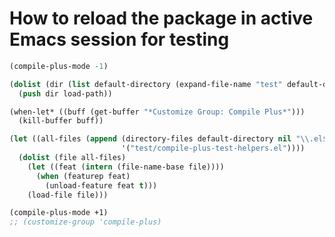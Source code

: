 * How to reload the package in active Emacs session for testing

  #+begin_src emacs-lisp
    (compile-plus-mode -1)

    (dolist (dir (list default-directory (expand-file-name "test" default-directory)))
      (push dir load-path))

    (when-let* ((buff (get-buffer "*Customize Group: Compile Plus*")))
      (kill-buffer buff))

    (let ((all-files (append (directory-files default-directory nil "\\.el$")
                             '("test/compile-plus-test-helpers.el"))))
      (dolist (file all-files)
        (let ((feat (intern (file-name-base file))))
          (when (featurep feat)
            (unload-feature feat t)))
        (load-file file)))

    (compile-plus-mode +1)
    ;; (customize-group 'compile-plus)
  #+end_src

#+RESULTS:
: t
